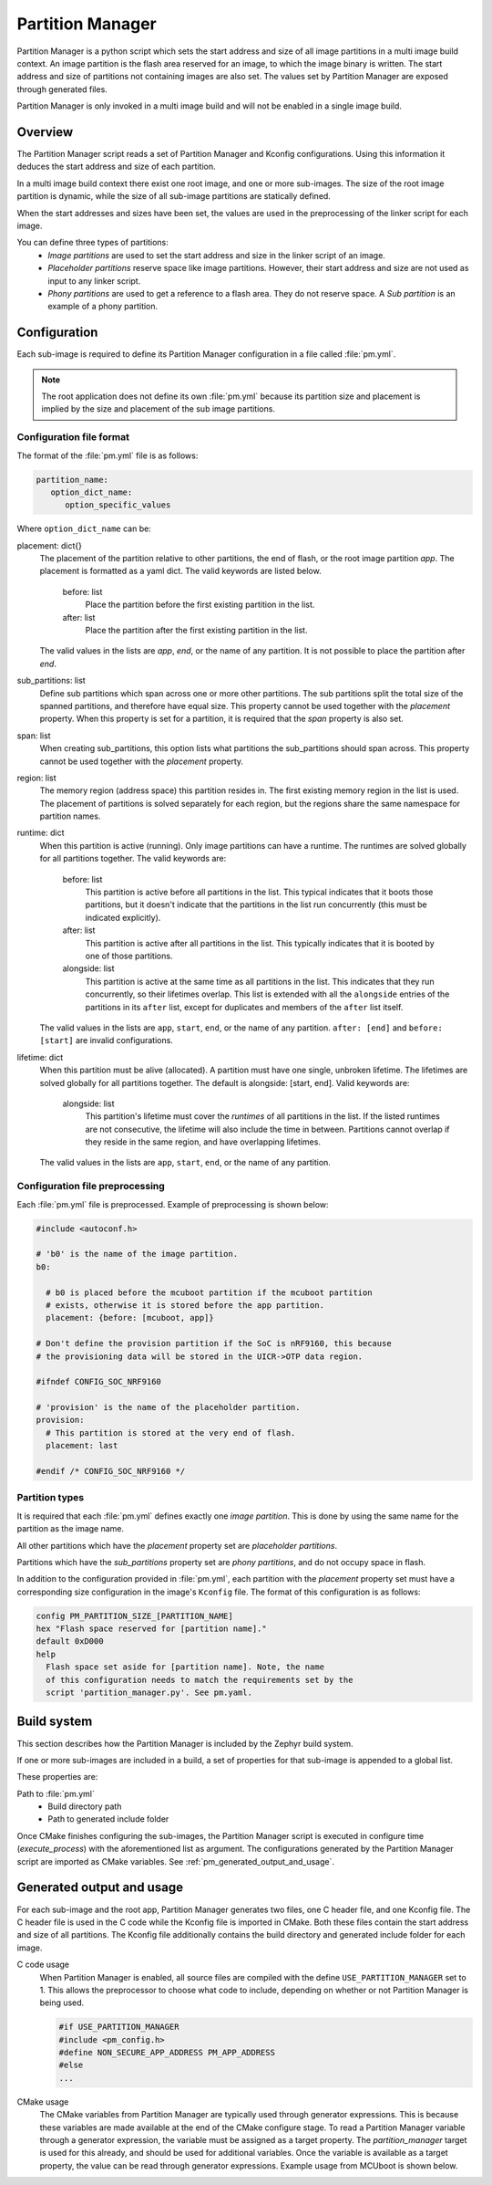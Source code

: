 .. _ug_pm:

Partition Manager
#################

Partition Manager is a python script which sets the start address and size of all image partitions in a multi image build context.
An image partition is the flash area reserved for an image, to which the image binary is written.
The start address and size of partitions not containing images are also set.
The values set by Partition Manager are exposed through generated files.

Partition Manager is only invoked in a multi image build and will not be enabled in a single image build.

.. _pm_overview:

Overview
=============

The Partition Manager script reads a set of Partition Manager and Kconfig configurations.
Using this information it deduces the start address and size of each partition.

In a multi image build context there exist one root image, and one or more sub-images.
The size of the root image partition is dynamic, while the size of all sub-image partitions are statically defined.

When the start addresses and sizes have been set, the values are used in the preprocessing of the linker script for each image.

You can define three types of partitions:
 * *Image partitions* are used to set the start address and size in the linker script of an image.
 * *Placeholder partitions* reserve space like image partitions.
   However, their start address and size are not used as input to any linker script.
 * *Phony partitions* are used to get a reference to a flash area.
   They do not reserve space.
   A *Sub partition* is an example of a phony partition.

.. _pm_configuration:

Configuration
=============
Each sub-image is required to define its Partition Manager configuration in a file called :file:`pm.yml`.

.. note::
   The root application does not define its own :file:`pm.yml` because its partition size
   and placement is implied by the size and placement of the sub image
   partitions.

.. _pm_yaml_format:

Configuration file format
~~~~~~~~~~~~~~~~~~~~~~~~~

The format of the :file:`pm.yml` file is as follows:

.. code-block:: yaml

   partition_name:
      option_dict_name:
         option_specific_values


Where ``option_dict_name`` can be:

placement: dict{}
   The placement of the partition relative to other partitions, the end of flash, or the root image partition `app`.
   The placement is formatted as a yaml dict.
   The valid keywords are listed below.

      before: list
         Place the partition before the first existing partition in the list.

      after: list
         Place the partition after the first existing partition in the list.

   The valid values in the lists are `app`, `end`, or the name of any partition.
   It is not possible to place the partition after `end`.

sub_partitions: list
   Define sub partitions which span across one or more other partitions.
   The sub partitions split the total size of the spanned partitions, and therefore have equal size.
   This property cannot be used together with the `placement` property.
   When this property is set for a partition, it is required that the `span` property is also set.

span: list
   When creating sub_partitions, this option lists what partitions the sub_partitions should span across.
   This property cannot be used together with the `placement` property.

region: list
   The memory region (address space) this partition resides in.
   The first existing memory region in the list is used.
   The placement of partitions is solved separately for each region,
   but the regions share the same namespace for partition names.

runtime: dict
   When this partition is active (running).
   Only image partitions can have a runtime.
   The runtimes are solved globally for all partitions together.
   The valid keywords are:

      before: list
         This partition is active before all partitions in the list.
         This typical indicates that it boots those partitions,
         but it doesn't indicate that the partitions in the list run concurrently (this must be indicated explicitly).

      after: list
         This partition is active after all partitions in the list.
         This typically indicates that it is booted by one of those partitions.

      alongside: list
         This partition is active at the same time as all partitions in the list.
         This indicates that they run concurrently, so their lifetimes overlap.
         This list is extended with all the ``alongside`` entries of the partitions
         in its ``after`` list, except for duplicates and members of the ``after`` list itself.

   The valid values in the lists are ``app``, ``start``, ``end``, or the name of any partition.
   ``after: [end]`` and ``before: [start]`` are invalid configurations.

lifetime: dict
   When this partition must be alive (allocated).
   A partition must have one single, unbroken lifetime.
   The lifetimes are solved globally for all partitions together.
   The default is alongside: [start, end].
   Valid keywords are:

      alongside: list
         This partition's lifetime must cover the *runtimes* of all partitions in the list.
         If the listed runtimes are not consecutive, the lifetime will also include the time in between.
         Partitions cannot overlap if they reside in the same region, and have overlapping lifetimes.

   The valid values in the lists are ``app``, ``start``, ``end``, or the name of any partition.


.. code-block:: yaml
   :caption: Region/runtime/lifetime example 1:

   B0 boots SPM which boots app (SPM continues to run after booting app).
   B0 and app both use RTT.

   # The following partitions might have come from different files.
   spm:
      region: FLASH
      placement:
         before: [app]
      size: CONFIG_SPM_FLASH_SIZE
      runtime:
         alongside: [app]

   b0:
      region: FLASH
      placement:
         before: [spm, app]
      size: CONFIG_B0_FLASH_SIZE
      runtime:
         before: [spm, app]

   secure_ram:
      region: SRAM
      placement:
         after: [start]
      size: CONFIG_SPM_RAM_SIZE
      lifetime:
         alongside: [spm]

   rtt:
      region: SRAM
      placement:
         before: [end]
      size: CONFIG_RTT_RAM_SIZE
      lifetime:
         alongside: [b0, app] # Will also live alongside SPM, since app and SPM share runtime.


.. code-block:: yaml
   :caption: Region/runtime/lifetime example 2:

   Bootloader has fallback option.
   The fallback app is booted from RAM (the bootloader copies the code into RAM before booting).

   # The following partitions might have come from different files.
   bootloader:
      placement:
         before: [spm, app]
      region: FLASH
      size: CONFIG_BOOTLOADER_FLASH_SIZE
      runtime:
         before: [fallback, app] # Bootloader boots either fallback or app, not both.

   fallback:
      placement:
         after: [start]
      size: CONFIG_FALLBACK_RAM_SIZE
      region: SRAM
      lifetime:
         alongside: [b0] # Bootloader copies code into this partition before running it.


.. _pm_yaml_preprocessing:

Configuration file preprocessing
~~~~~~~~~~~~~~~~~~~~~~~~~~~~~~~~

Each :file:`pm.yml` file is preprocessed.
Example of preprocessing is shown below:

.. code-block:: yaml

   #include <autoconf.h>

   # 'b0' is the name of the image partition.
   b0:

     # b0 is placed before the mcuboot partition if the mcuboot partition
     # exists, otherwise it is stored before the app partition.
     placement: {before: [mcuboot, app]}

   # Don't define the provision partition if the SoC is nRF9160, this because
   # the provisioning data will be stored in the UICR->OTP data region.

   #ifndef CONFIG_SOC_NRF9160

   # 'provision' is the name of the placeholder partition.
   provision:
     # This partition is stored at the very end of flash.
     placement: last

   #endif /* CONFIG_SOC_NRF9160 */

.. _pm_yaml_partition_types:

Partition types
~~~~~~~~~~~~~~~

It is required that each :file:`pm.yml` defines exactly one *image partition*.
This is done by using the same name for the partition as the image name.

All other partitions which have the `placement` property set are *placeholder
partitions*.

Partitions which have the `sub_partitions` property set are *phony partitions*,
and do not occupy space in flash.

In addition to the configuration provided in :file:`pm.yml`, each partition with the `placement` property set must have a corresponding size configuration in the image's ``Kconfig`` file.
The format of this configuration is as follows:

.. code-block:: none

   config PM_PARTITION_SIZE_[PARTITION_NAME]
   hex "Flash space reserved for [partition name]."
   default 0xD000
   help
     Flash space set aside for [partition name]. Note, the name
     of this configuration needs to match the requirements set by the
     script 'partition_manager.py'. See pm.yaml.

.. _pm_build_system:

Build system
============
This section describes how the Partition Manager is included by the Zephyr build system.

If one or more sub-images are included in a build, a set of properties for that sub-image is appended to a global list.

These properties are:

Path to :file:`pm.yml`
   * Build directory path
   * Path to generated include folder

Once CMake finishes configuring the sub-images, the Partition Manager script is executed in configure time (`execute_process`) with the aforementioned list as argument.
The configurations generated by the Partition Manager script are imported as CMake variables. See :ref:`pm_generated_output_and_usage`.

.. _pm_generated_output_and_usage:

Generated output and usage
==========================
For each sub-image and the root app, Partition Manager generates two files, one C header file, and one Kconfig file.
The C header file is used in the C code while the Kconfig file is imported in CMake.
Both these files contain the start address and size of all partitions.
The Kconfig file additionally contains the build directory and generated include folder for each image.

C code usage
   When Partition Manager is enabled, all source files are compiled with the define ``USE_PARTITION_MANAGER`` set to 1.
   This allows the preprocessor to choose what code to include, depending on whether or not Partition Manager is being used.

   .. code-block:: C

      #if USE_PARTITION_MANAGER
      #include <pm_config.h>
      #define NON_SECURE_APP_ADDRESS PM_APP_ADDRESS
      #else
      ...


CMake usage
   The CMake variables from Partition Manager are typically used through generator expressions.
   This is because these variables are made available at the end of the CMake configure stage.
   To read a Partition Manager variable through a generator expression, the variable must be assigned as a target property.
   The `partition_manager` target is used for this already, and should be used for additional variables.
   Once the variable is available as a target property, the value can be read through generator expressions.
   Example usage from MCUboot is shown below.

   .. code-block:: cmake
      :caption: partition_manager.cmake

      set_property(
        TARGET partition_manager
        PROPERTY MCUBOOT_SLOT_SIZE
        ${PM_MCUBOOT_PARTITIONS_PRIMARY_SIZE}
        )

   .. code-block:: none
      :caption: mcuboot/zephyr/CmakeLists.txt

      --slot-size $<TARGET_PROPERTY:partition_manager,MCUBOOT_SLOT_SIZE>

